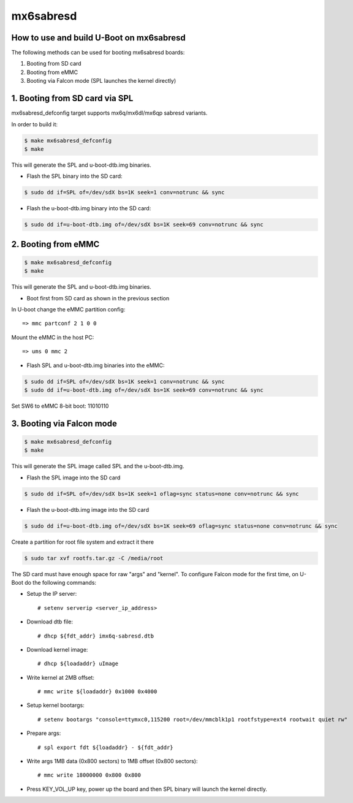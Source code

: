 .. SPDX-License-Identifier: GPL-2.0+

mx6sabresd
==========

How to use and build U-Boot on mx6sabresd
-----------------------------------------

The following methods can be used for booting mx6sabresd boards:

1. Booting from SD card

2. Booting from eMMC

3. Booting via Falcon mode (SPL launches the kernel directly)


1. Booting from SD card via SPL
-------------------------------

mx6sabresd_defconfig target supports mx6q/mx6dl/mx6qp sabresd variants.

In order to build it:

.. code-block:: bash

   $ make mx6sabresd_defconfig
   $ make

This will generate the SPL and u-boot-dtb.img binaries.

- Flash the SPL binary into the SD card:

.. code-block:: bash

   $ sudo dd if=SPL of=/dev/sdX bs=1K seek=1 conv=notrunc && sync

- Flash the u-boot-dtb.img binary into the SD card:

.. code-block:: bash

   $ sudo dd if=u-boot-dtb.img of=/dev/sdX bs=1K seek=69 conv=notrunc && sync

2. Booting from eMMC
--------------------

.. code-block:: bash

   $ make mx6sabresd_defconfig
   $ make

This will generate the SPL and u-boot-dtb.img binaries.

- Boot first from SD card as shown in the previous section

In U-boot change the eMMC partition config::

   => mmc partconf 2 1 0 0

Mount the eMMC in the host PC::

   => ums 0 mmc 2

- Flash SPL and u-boot-dtb.img binaries into the eMMC:

.. code-block:: bash

   $ sudo dd if=SPL of=/dev/sdX bs=1K seek=1 conv=notrunc && sync
   $ sudo dd if=u-boot-dtb.img of=/dev/sdX bs=1K seek=69 conv=notrunc && sync

Set SW6 to eMMC 8-bit boot: 11010110

3. Booting via Falcon mode
--------------------------

.. code-block:: bash

  $ make mx6sabresd_defconfig
  $ make

This will generate the SPL image called SPL and the u-boot-dtb.img.

- Flash the SPL image into the SD card

.. code-block:: bash

   $ sudo dd if=SPL of=/dev/sdX bs=1K seek=1 oflag=sync status=none conv=notrunc && sync

- Flash the u-boot-dtb.img image into the SD card

.. code-block:: bash

   $ sudo dd if=u-boot-dtb.img of=/dev/sdX bs=1K seek=69 oflag=sync status=none conv=notrunc && sync

Create a partition for root file system and extract it there

.. code-block:: bash

   $ sudo tar xvf rootfs.tar.gz -C /media/root

The SD card must have enough space for raw "args" and "kernel".
To configure Falcon mode for the first time, on U-Boot do the following commands:

- Setup the IP server::

   # setenv serverip <server_ip_address>

- Download dtb file::

   # dhcp ${fdt_addr} imx6q-sabresd.dtb

- Download kernel image::

   # dhcp ${loadaddr} uImage

- Write kernel at 2MB offset::

   # mmc write ${loadaddr} 0x1000 0x4000

- Setup kernel bootargs::

   # setenv bootargs "console=ttymxc0,115200 root=/dev/mmcblk1p1 rootfstype=ext4 rootwait quiet rw"

- Prepare args::

   # spl export fdt ${loadaddr} - ${fdt_addr}

- Write args 1MB data (0x800 sectors) to 1MB offset (0x800 sectors)::

   # mmc write 18000000 0x800 0x800

- Press KEY_VOL_UP key, power up the board and then SPL binary will launch the kernel directly.
